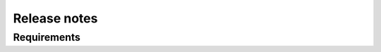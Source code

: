 #########################################
Release notes
#########################################

^^^^^^^^^^^^
Requirements
^^^^^^^^^^^^
